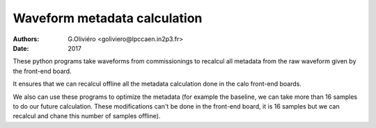 =============================
Waveform metadata calculation
=============================
:Authors: G.Oliviéro <goliviero@lpccaen.in2p3.fr>,
:Date:    2017

These python programs take waveforms from commissionings to recalcul all metadata from the raw waveform given by the front-end board.

It ensures that we can recalcul offline all the metadata calculation done in the calo front-end boards.

We also can use these programs to optimize the metadata (for example the baseline, we can take more than 16 samples to do our future calculation. These modifications can't be done in the front-end board, it is 16 samples but we can recalcul and chane this number of samples offline).
